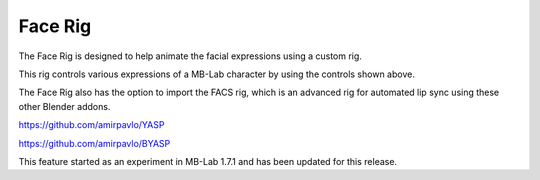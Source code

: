 Face Rig
========

The Face Rig is designed to help animate the facial expressions using a custom rig.

.. image:: images/face_rig.png

This rig controls various expressions of a MB-Lab character by using the controls shown above.

The Face Rig also has the option to import the FACS rig, which is an advanced rig for automated lip sync using these other Blender addons.

.. image:: images/facerig_GUI.png

.. image:: images/FACS_GUI.png

https://github.com/amirpavlo/YASP

https://github.com/amirpavlo/BYASP


This feature started as an experiment in MB-Lab 1.7.1 and has been updated for this release.

